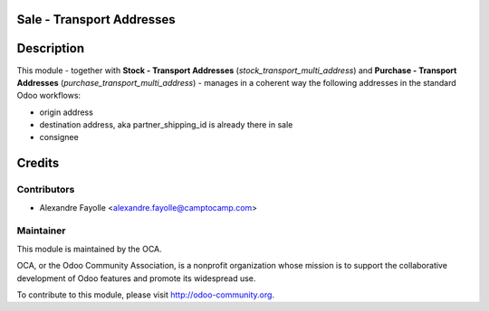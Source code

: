 .. image:: https://img.shields.io/badge/licence-AGPL--3-blue.svg
    :alt: License

Sale - Transport Addresses
==========================

Description
===========

This module - together with **Stock - Transport Addresses** (`stock_transport_multi_address`)
and **Purchase - Transport Addresses** (`purchase_transport_multi_address`) - manages in a
coherent way the following addresses in the standard Odoo workflows:

* origin address
* destination address, aka partner_shipping_id is already there in sale
* consignee


Credits
=======

Contributors
------------

* Alexandre Fayolle <alexandre.fayolle@camptocamp.com>

Maintainer
----------

.. image:: http://odoo-community.org/logo.png
   :alt: Odoo Community Association
   :target: http://odoo-community.org

This module is maintained by the OCA.

OCA, or the Odoo Community Association, is a nonprofit organization whose
mission is to support the collaborative development of Odoo features and
promote its widespread use.

To contribute to this module, please visit http://odoo-community.org.


